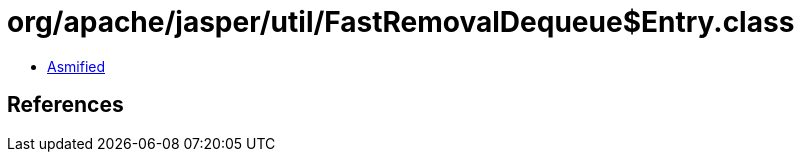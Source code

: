 = org/apache/jasper/util/FastRemovalDequeue$Entry.class

 - link:FastRemovalDequeue$Entry-asmified.java[Asmified]

== References

